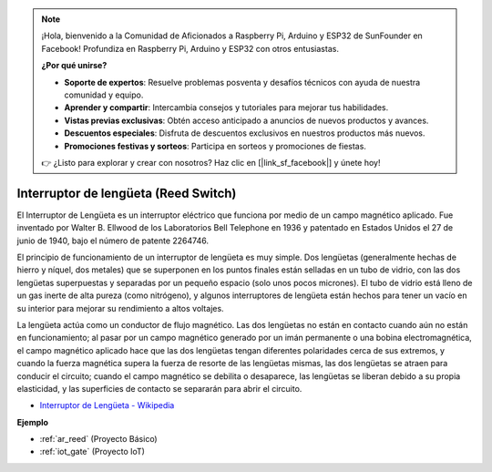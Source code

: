 .. note::

    ¡Hola, bienvenido a la Comunidad de Aficionados a Raspberry Pi, Arduino y ESP32 de SunFounder en Facebook! Profundiza en Raspberry Pi, Arduino y ESP32 con otros entusiastas.

    **¿Por qué unirse?**

    - **Soporte de expertos**: Resuelve problemas posventa y desafíos técnicos con ayuda de nuestra comunidad y equipo.
    - **Aprender y compartir**: Intercambia consejos y tutoriales para mejorar tus habilidades.
    - **Vistas previas exclusivas**: Obtén acceso anticipado a anuncios de nuevos productos y avances.
    - **Descuentos especiales**: Disfruta de descuentos exclusivos en nuestros productos más nuevos.
    - **Promociones festivas y sorteos**: Participa en sorteos y promociones de fiestas.

    👉 ¿Listo para explorar y crear con nosotros? Haz clic en [|link_sf_facebook|] y únete hoy!

.. _cpn_reed:

Interruptor de lengüeta (Reed Switch)
==========================================

.. image:: img/reed.png

El Interruptor de Lengüeta es un interruptor eléctrico que funciona por medio de un campo magnético aplicado. Fue inventado por Walter B. Ellwood de los Laboratorios Bell Telephone en 1936 y patentado en Estados Unidos el 27 de junio de 1940, bajo el número de patente 2264746.

El principio de funcionamiento de un interruptor de lengüeta es muy simple. Dos lengüetas (generalmente hechas de hierro y níquel, dos metales) que se superponen en los puntos finales están selladas en un tubo de vidrio, con las dos lengüetas superpuestas y separadas por un pequeño espacio (solo unos pocos micrones). El tubo de vidrio está lleno de un gas inerte de alta pureza (como nitrógeno), y algunos interruptores de lengüeta están hechos para tener un vacío en su interior para mejorar su rendimiento a altos voltajes.

La lengüeta actúa como un conductor de flujo magnético. Las dos lengüetas no están en contacto cuando aún no están en funcionamiento; al pasar por un campo magnético generado por un imán permanente o una bobina electromagnética, el campo magnético aplicado hace que las dos lengüetas tengan diferentes polaridades cerca de sus extremos, y cuando la fuerza magnética supera la fuerza de resorte de las lengüetas mismas, las dos lengüetas se atraen para conducir el circuito; cuando el campo magnético se debilita o desaparece, las lengüetas se liberan debido a su propia elasticidad, y las superficies de contacto se separarán para abrir el circuito.

.. image:: img/reed_sche.png

* `Interruptor de Lengüeta - Wikipedia <https://en.wikipedia.org/wiki/Reed_switch>`_

**Ejemplo**

* :ref:`ar_reed` (Proyecto Básico)
* :ref:`iot_gate` (Proyecto IoT)
